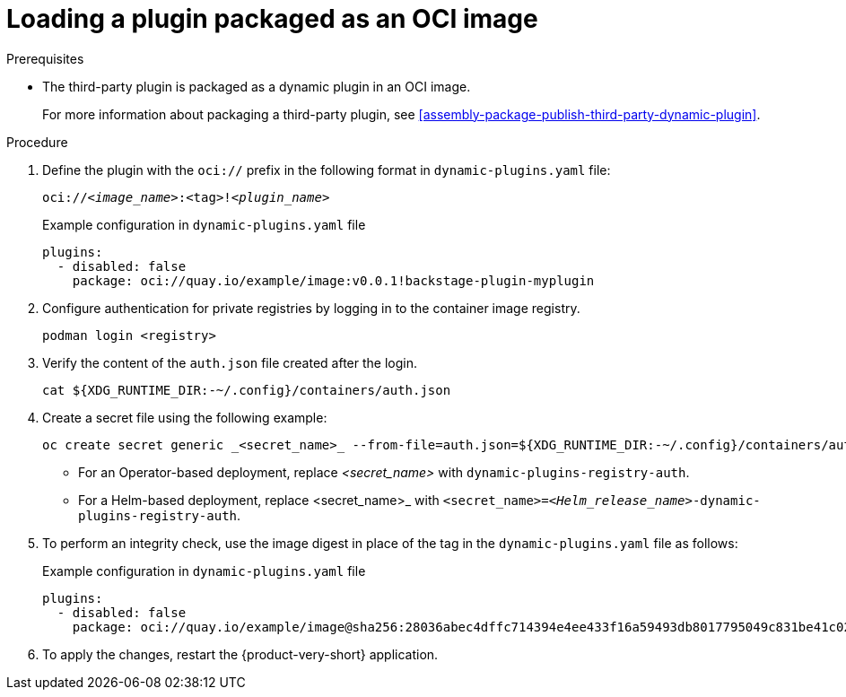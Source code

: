 [id="proc-load-plugin-oci-image_{context}"]
= Loading a plugin packaged as an OCI image

.Prerequisites
* The third-party plugin is packaged as a dynamic plugin in an OCI image. 
+
For more information about packaging a third-party plugin, see xref:assembly-package-publish-third-party-dynamic-plugin[].

.Procedure
. Define the plugin with the `oci://` prefix in the following format in `dynamic-plugins.yaml` file:
+
--
`oci://_<image_name>_:<tag>!_<plugin_name>_`

.Example configuration in `dynamic-plugins.yaml` file
[source,yaml]
----
plugins:
  - disabled: false
    package: oci://quay.io/example/image:v0.0.1!backstage-plugin-myplugin
----
--
. Configure authentication for private registries by logging in to the container image registry.
+
[source,yaml]
----
podman login <registry>
----
. Verify the content of the `auth.json` file created after the login.
+
[source,yaml]
----
cat ${XDG_RUNTIME_DIR:-~/.config}/containers/auth.json
----
. Create a secret file using the following example:
+
[source,yaml]
----
oc create secret generic _<secret_name>_ --from-file=auth.json=${XDG_RUNTIME_DIR:-~/.config}/containers/auth.json <1>
----
+
** For an Operator-based deployment, replace _<secret_name>_ with `dynamic-plugins-registry-auth`.
** For a Helm-based deployment, replace <secret_name>_ with `<secret_name>=_<Helm_release_name>_-dynamic-plugins-registry-auth`.

. To perform an integrity check, use the image digest in place of the tag in the `dynamic-plugins.yaml` file as follows:
+
--
.Example configuration in `dynamic-plugins.yaml` file
[source,yaml]
----
plugins:
  - disabled: false
    package: oci://quay.io/example/image@sha256:28036abec4dffc714394e4ee433f16a59493db8017795049c831be41c02eb5dc!backstage-plugin-myplugin
----
--

. To apply the changes, restart the {product-very-short} application.
